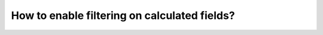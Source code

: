 How to enable filtering on calculated fields?
===========================================================
